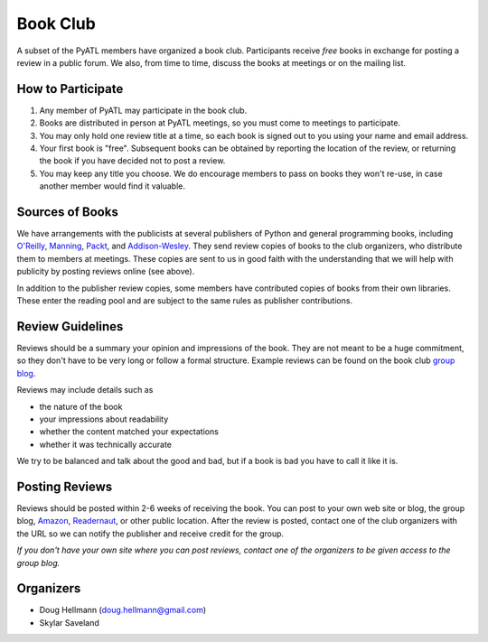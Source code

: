 ===========
 Book Club
===========

A subset of the PyATL members have organized a book club.
Participants receive *free* books in exchange for posting a review in
a public forum.  We also, from time to time, discuss the books at
meetings or on the mailing list.

How to Participate
==================

1. Any member of PyATL may participate in the book club.
2. Books are distributed in person at PyATL meetings, so you must come
   to meetings to participate.
3. You may only hold one review title at a time, so each book is
   signed out to you using your name and email address.
4. Your first book is "free".  Subsequent books can be obtained by
   reporting the location of the review, or returning the book if you
   have decided not to post a review.
5. You may keep any title you choose.  We do encourage members to pass
   on books they won't re-use, in case another member would find it
   valuable.

Sources of Books
================

We have arrangements with the publicists at several publishers of
Python and general programming books, including `O'Reilly
<http://oreilly.com/>`_, `Manning <http://www.manning.com/>`_,
`Packt <http://www.packtpub.com/>`_, and `Addison-Wesley
<http://www.informit.com/>`_.  They send review copies of books to the
club organizers, who distribute them to members at meetings.  These
copies are sent to us in good faith with the understanding that we
will help with publicity by posting reviews online (see above).

In addition to the publisher review copies, some members have
contributed copies of books from their own libraries.  These enter the
reading pool and are subject to the same rules as publisher
contributions.

Review Guidelines
=================

Reviews should be a summary your opinion and impressions of the book.
They are not meant to be a huge commitment, so they don't have to be
very long or follow a formal structure.  Example reviews can be found
on the book club `group blog <http://pyatl.blogspot.com/>`_.

Reviews may include details such as

* the nature of the book
* your impressions about readability
* whether the content matched your expectations
* whether it was technically accurate

We try to be balanced and talk about the good and bad, but if a book
is bad you have to call it like it is.

Posting Reviews
===============

Reviews should be posted within 2-6 weeks of receiving the book.  You
can post to your own web site or blog, the group blog, `Amazon
<http://amazon.com/>`_, `Readernaut <http://readernaut.com>`_, or
other public location.  After the review is posted, contact one of the
club organizers with the URL so we can notify the publisher and
receive credit for the group.

*If you don't have your own site where you can post reviews, contact
one of the organizers to be given access to the group blog.*

Organizers
==========

* Doug Hellmann (doug.hellmann@gmail.com)
* Skylar Saveland
